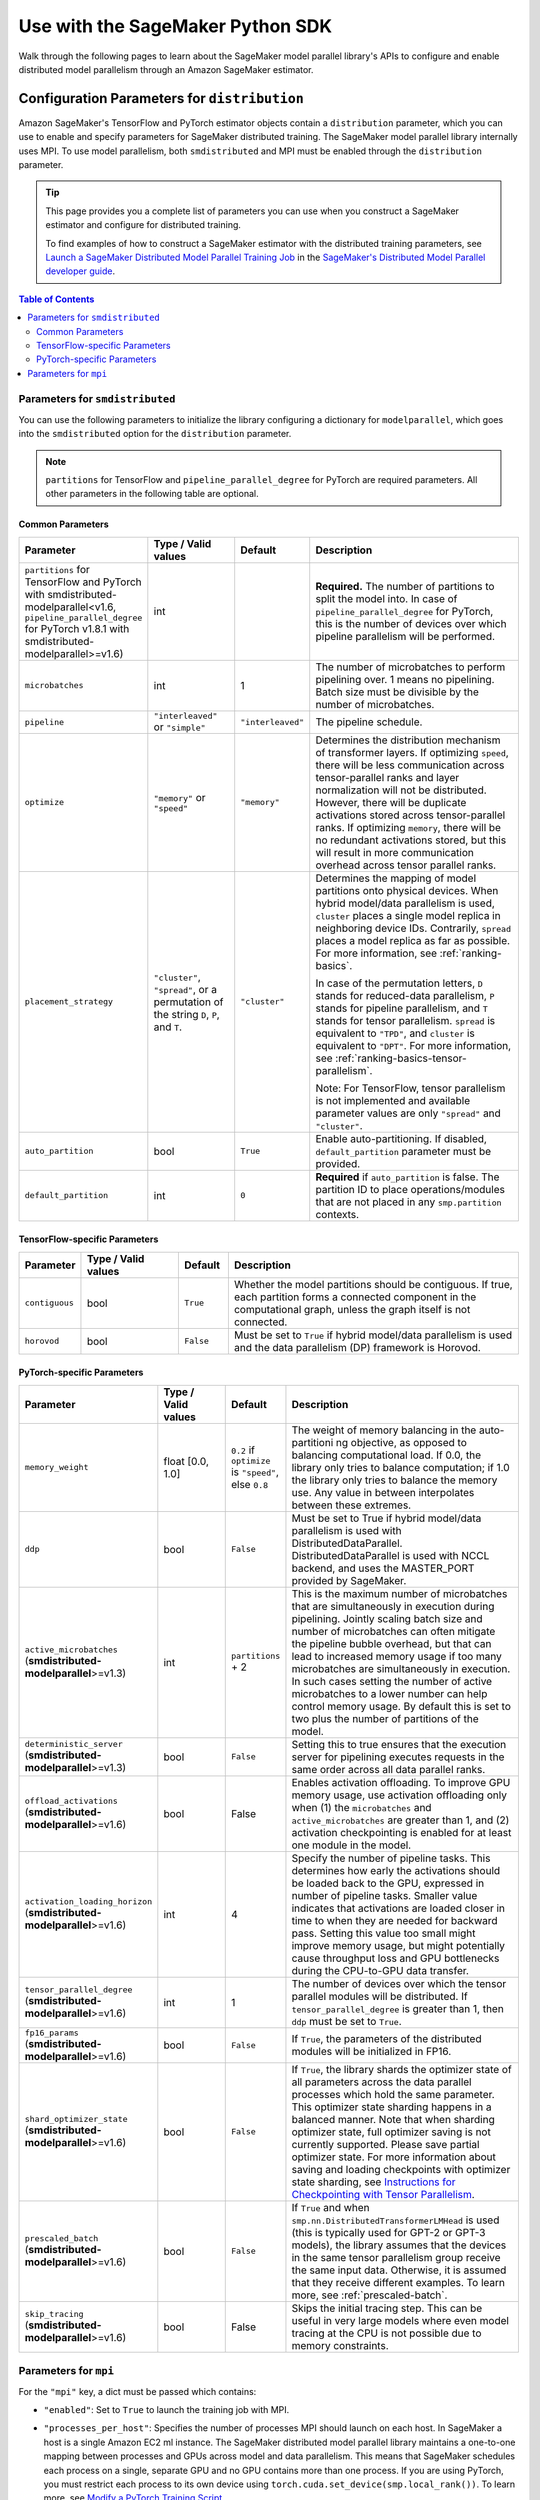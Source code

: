 #################################
Use with the SageMaker Python SDK
#################################

Walk through the following pages to learn about the SageMaker model parallel library's APIs
to configure and enable distributed model parallelism
through an Amazon SageMaker estimator.

.. _sm-sdk-modelparallel-params:

Configuration Parameters for ``distribution``
=============================================

Amazon SageMaker's TensorFlow and PyTorch estimator objects contain a ``distribution`` parameter,
which you can use to enable and specify parameters for SageMaker distributed training.
The SageMaker model parallel library internally uses MPI.
To use model parallelism, both ``smdistributed`` and MPI must be enabled
through the ``distribution`` parameter.

.. tip::

  This page provides you a complete list of parameters you can use
  when you construct a SageMaker estimator and configure for distributed training.

  To find examples of how to construct a SageMaker estimator with the distributed training parameters, see
  `Launch a SageMaker Distributed Model Parallel Training Job <https://docs.aws.amazon.com/sagemaker/latest/dg/model-parallel-sm-sdk.html>`_
  in the `SageMaker's Distributed Model Parallel developer guide <https://docs.aws.amazon.com/sagemaker/latest/dg/model-parallel.html>`_.

.. contents:: Table of Contents
  :depth: 3
  :local:

Parameters for ``smdistributed``
----------------------------------

You can use the following parameters to initialize the library
configuring a dictionary for ``modelparallel``, which goes
into the ``smdistributed`` option for the ``distribution`` parameter.

.. note::

    ``partitions`` for TensorFlow and ``pipeline_parallel_degree`` for PyTorch are required parameters.
    All other parameters in the following
    table are optional.

Common Parameters
~~~~~~~~~~~~~~~~~

.. list-table::
   :widths: 10 20 10 60
   :header-rows: 1

   * - Parameter
     - Type / Valid values
     - Default
     - Description
   * - ``partitions`` for TensorFlow and PyTorch with smdistributed-modelparallel<v1.6,
       ``pipeline_parallel_degree`` for PyTorch v1.8.1 with smdistributed-modelparallel>=v1.6)
     - int
     -
     - **Required.** The number of partitions to split the model into.
       In case of ``pipeline_parallel_degree`` for PyTorch, this is the number of devices
       over which pipeline parallelism will be performed.
   * - ``microbatches``
     - int
     - 1
     - The number of microbatches to perform pipelining over. 1 means no pipelining.
       Batch size must be divisible by the number of microbatches.
   * - ``pipeline``
     - ``"interleaved"`` or ``"simple"``
     - ``"interleaved"``
     - The pipeline schedule.
   * - ``optimize``
     - ``"memory"`` or ``"speed"``
     - ``"memory"``
     - Determines the distribution mechanism of transformer layers.
       If optimizing ``speed``, there will be less communication across tensor-parallel ranks
       and layer normalization will not be distributed. However, there will be duplicate activations
       stored across tensor-parallel ranks.
       If optimizing ``memory``, there will be no redundant activations stored,
       but this will result in more communication overhead across tensor parallel ranks.
   * - ``placement_strategy``
     - ``"cluster"``, ``"spread"``, or a permutation of the string ``D``, ``P``, and ``T``.
     - ``"cluster"``
     - Determines the mapping of model partitions onto physical devices.
       When hybrid model/data parallelism is used, ``cluster`` places a single model replica in
       neighboring device IDs. Contrarily, ``spread`` places a model replica as far as possible.
       For more information, see :ref:`ranking-basics`.

       In case of the permutation letters, ``D`` stands for reduced-data parallelism,
       ``P`` stands for pipeline parallelism,
       and ``T`` stands for tensor parallelism.
       ``spread`` is equivalent to ``"TPD"``, and ``cluster`` is equivalent to ``"DPT"``.
       For more information, see :ref:`ranking-basics-tensor-parallelism`.

       Note: For TensorFlow, tensor parallelism is not implemented and
       available parameter values are only ``"spread"`` and ``"cluster"``.
   * - ``auto_partition``
     - bool
     - ``True``
     - Enable auto-partitioning. If disabled, ``default_partition`` parameter must be provided.
   * - ``default_partition``
     - int
     - ``0``
     - **Required** if ``auto_partition`` is false. The partition ID to place operations/modules
       that are not placed in any ``smp.partition`` contexts.

TensorFlow-specific Parameters
~~~~~~~~~~~~~~~~~~~~~~~~~~~~~~

.. list-table::
   :widths: 10 20 10 60
   :header-rows: 1

   * - Parameter
     - Type / Valid values
     - Default
     - Description
   * - ``contiguous``
     - bool
     - ``True``
     - Whether the model partitions should be contiguous. If true, each partition forms a connected component in the computational graph, unless the graph itself is not connected.
   * - ``horovod``
     - bool
     - ``False``
     - Must be set to ``True`` if hybrid model/data parallelism is used and the data parallelism (DP) framework is Horovod.


PyTorch-specific Parameters
~~~~~~~~~~~~~~~~~~~~~~~~~~~

.. list-table::
  :widths: 10 20 10 60
  :header-rows: 1

  * - Parameter
    - Type / Valid values
    - Default
    - Description
  * - ``memory_weight``
    - float [0.0, 1.0]
    - ``0.2`` if ``optimize`` is ``"speed"``, else ``0.8``
    - The weight of memory balancing in the auto-partitioni ng objective, as opposed to balancing computational load. If 0.0, the library only tries to balance computation; if 1.0 the library only tries to balance the memory use. Any value in between interpolates between these extremes.
  * - ``ddp``
    - bool
    - ``False``
    - Must be set to True if hybrid model/data parallelism is used with DistributedDataParallel. DistributedDataParallel is used with NCCL backend, and uses the MASTER_PORT provided by SageMaker.
  * - ``active_microbatches`` (**smdistributed-modelparallel**>=v1.3)
    - int
    - ``partitions`` + 2
    - This is the maximum number of microbatches that are simultaneously in execution during pipelining. Jointly scaling batch size and number of microbatches can often mitigate the pipeline bubble overhead, but that can lead to increased memory usage if too many microbatches are simultaneously in execution. In such cases setting the number of active microbatches to a lower number can help control memory usage. By default this is set to two plus the number of partitions of the model.
  * - ``deterministic_server`` (**smdistributed-modelparallel**>=v1.3)
    - bool
    - ``False``
    - Setting this to true ensures that the execution server for pipelining executes requests in the same order across all data parallel ranks.
  * -  ``offload_activations`` (**smdistributed-modelparallel**>=v1.6)
    - bool
    - False
    - Enables activation
      offloading. To improve GPU memory usage, use activation offloading
      only when (1) the ``microbatches`` and ``active_microbatches`` are
      greater than 1, and (2) activation checkpointing is enabled for at
      least one module in the model.
  * - ``activation_loading_horizon`` (**smdistributed-modelparallel**>=v1.6)
    - int
    - 4
    - Specify the number
      of pipeline tasks. This determines how early the activations should
      be loaded back to the GPU, expressed in number of pipeline tasks.
      Smaller value indicates that activations are loaded closer in time to
      when they are needed for backward pass. Setting this value too small
      might improve memory usage, but might potentially cause throughput
      loss and GPU bottlenecks during the CPU-to-GPU data transfer.
  * - ``tensor_parallel_degree`` (**smdistributed-modelparallel**>=v1.6)
    - int
    - 1
    - The number of devices over which the tensor parallel modules will be distributed.
      If ``tensor_parallel_degree`` is greater than 1, then ``ddp`` must be set to ``True``.
  * - ``fp16_params`` (**smdistributed-modelparallel**>=v1.6)
    - bool
    - ``False``
    - If ``True``, the parameters of the distributed modules will be initialized in FP16.
  * - ``shard_optimizer_state`` (**smdistributed-modelparallel**>=v1.6)
    - bool
    - ``False``
    - If ``True``, the library shards the optimizer state of all parameters across
      the data parallel processes which hold the same parameter.
      This optimizer state sharding happens in a balanced manner.
      Note that when sharding optimizer state, full optimizer saving is not currently supported.
      Please save partial optimizer state. For more information about saving and loading checkpoints with
      optimizer state sharding, see `Instructions for Checkpointing with Tensor Parallelism <https://docs.aws.amazon.com/sagemaker/latest/dg/model-parallel-extended-features-pytorch-saving-loading-checkpoints.html>`_.
  * - ``prescaled_batch`` (**smdistributed-modelparallel**>=v1.6)
    - bool
    - ``False``
    - If ``True`` and when ``smp.nn.DistributedTransformerLMHead`` is used
      (this is typically used for GPT-2 or GPT-3 models),
      the library assumes that the devices in the same tensor parallelism group
      receive the same input data. Otherwise, it is assumed that they receive
      different examples. To learn more, see :ref:`prescaled-batch`.
  * - ``skip_tracing`` (**smdistributed-modelparallel**>=v1.6)
    - bool
    - False
    - Skips the initial tracing step. This can be useful in very large models
      where even model tracing at the CPU is not possible due to memory constraints.


Parameters for ``mpi``
----------------------

For the ``"mpi"`` key, a dict must be passed which contains:

* ``"enabled"``: Set to ``True`` to launch the training job with MPI.

* ``"processes_per_host"``: Specifies the number of processes MPI should launch on each host.
  In SageMaker a host is a single Amazon EC2 ml instance. The SageMaker distributed model parallel library maintains
  a one-to-one mapping between processes and GPUs across model and data parallelism.
  This means that SageMaker schedules each process on a single, separate GPU and no GPU contains more than one process.
  If you are using PyTorch, you must restrict each process to its own device using
  ``torch.cuda.set_device(smp.local_rank())``. To learn more, see
  `Modify a PyTorch Training Script
  <https://docs.aws.amazon.com/sagemaker/latest/dg/model-parallel-customize-training-script.html#model-parallel-customize-training-script-pt-16>`_.

  .. important::
   ``process_per_host`` must be less than or equal to the number of GPUs per instance, and typically will be equal to
   the number of GPUs per instance.

  For example, if you use one instance with 4-way model parallelism and 2-way data parallelism,
  then processes_per_host should be 2 x 4 = 8. Therefore, you must choose an instance that has at least 8 GPUs,
  such as an ml.p3.16xlarge.

  The following image illustrates how 2-way data parallelism and 4-way model parallelism is distributed across 8 GPUs:
  the model is partitioned across 4 GPUs, and each partition is added to 2 GPUs.

  .. image:: smp_versions/model-data-parallel.png
      :width: 650
      :alt: 2-way data parallelism and 4-way model parallelism distributed across 8 GPUs


* ``"custom_mpi_options"``: Use this key to pass any custom MPI options you might need.
  To avoid Docker warnings from contaminating your training logs, we recommend the following flag.
  ```--mca btl_vader_single_copy_mechanism none```


.. _ranking-basics:

Ranking Basics without Tensor Parallelism
=========================================

The library maintains a one-to-one mapping between processes and available GPUs:
for each GPU, there is a corresponding CPU process. Each CPU process
maintains a “rank” assigned by MPI, which is a 0-based unique index for
the process. For instance, if a training job is launched with 4
``p3dn.24xlarge`` instances using all its GPUs, there are 32 processes
across all instances, and the ranks of these processes range from 0 to
31.

The ``local_rank`` of a process is the rank of the process among the
processes in the same instance. This can range from 0 up to the number
of GPUs in the instance, but can be lower if fewer processes than GPUs are
launched in the instance. For instance, in the preceding
example, ``local_rank``\ s of the processes will range from 0 to 7,
since there are 8 GPUs in a ``p3dn.24xlarge`` instance.

When model parallelism is used together with data parallelism (Horovod for TensorFlow
and DDP for PyTorch), the library partitions the set of processes into
disjoint \ ``mp_group``\ s. An ``mp_group`` is a subset of all processes
that together hold a single, partitioned model replica.

For instance, if
a single node job is launched with 8 local processes with
``partitions=2`` (meaning the model will be split into 2), there are
four \ ``mp_group``\ s. The specific sets of processes that form the
``mp_group``\ s can be adjusted by the ``placement_strategy`` option.

- If ``placement_strategy`` is ``spread``, then the four
  ``mp_group``\ s are ``[0, 4], [1, 5], [2, 6], [3, 7]``. The
  ``mp_rank`` is the rank of a process within each ``mp_group``. For example,
  the ``mp_rank`` is 0 for the processes 0, 1, 2, and 3, and the ``mp_rank`` is 1 for
  the processes 4, 5, 6, and 7.

  Analogously, the library defines ``dp_group``\ s as sets of processes that
  all hold the same model partition, and perform data parallelism among
  each other. If ``placement_strategy`` is ``spread``, there are two ``dp_group``\ s:
  ``[0, 1, 2, 3]`` and ``[4, 5, 6, 7]``.

  Since each process within the ``dp_group`` holds the same partition of
  the model, and makes allreduce calls among themselves. Allreduce for
  data parallelism does not take place *across* ``dp_group``\ s.
  ``dp_rank`` is defined as the rank of a process within its ``dp_group``.
  In the preceding example, the \ ``dp_rank`` of process 6 is 2.

- If ``placement_strategy`` is ``cluster``, the four ``mp_group``\ s
  become ``[0, 1], [2, 3], [4, 5], [6, 7]``, and the the two ``dp_group``\ s become
  ``[0, 2, 4, 6]`` and ``[1, 3, 5, 7]``.

.. _ranking-basics-tensor-parallelism:

Placement Strategy with Tensor Parallelism
==========================================

In addition to the two placement strategies introduced in the previous section,
the library provides additional placement strategies for extended tensor parallelism features
for PyTorch. The additional placement strategies (parallelism types) are denoted as follows:

- ``D`` stands for (reduced) data parallelism.
- ``P`` stands for pipeline parallelism.
- ``T`` stands for tensor parallelism.

With given permutation of the tree letters, the library takes the right-most letter
as the first strategy performs over the global ranks in ascending order.
Contrarily, the parallelism type represented by the left-most letter is performed
over the ranks that are as distant as possible.

- **Example:** Given 8 devices with ``tp_size() == 2``,
  ``pp_size() == 2``, ``rdp_size() == 2``

  - ``placement_strategy: "DPT"`` gives

    ==== ======== ======= =======
    rank rdp_rank pp_rank tp_rank
    ==== ======== ======= =======
    0    0        0       0
    1    0        0       1
    2    0        1       0
    3    0        1       1
    4    1        0       0
    5    1        0       1
    6    1        1       0
    7    1        1       1
    ==== ======== ======= =======

  - ``placement_strategy: "PTD"`` gives

    ==== ======== ======= =======
    rank rdp_rank pp_rank tp_rank
    ==== ======== ======= =======
    0    0        0       0
    1    1        0       0
    2    0        0       1
    3    1        0       1
    4    0        1       0
    5    1        1       0
    6    0        1       1
    7    1        1       1
    ==== ======== ======= =======

Because the neighboring ranks are placed on the same instance with
high-bandwidth NVLinks, it is recommended to place the
parallelism type that has higher bandwidth requirements for your model
on the right-most position in the ``placement_strategy`` string. Because
tensor parallelism often requires frequent communication, placing
``T`` in the right-most position is recommended (as in the default
``"cluster"`` strategy). In many large models, keeping the default of
``"cluster"`` would result in the best performance.


.. _prescaled-batch:

Prescaled Batch
===============

``prescaled_batch`` is a configuration parameter that can be useful for
``DistributedTransformerLMHead``, which is used for GPT-2 and GPT-3.

The way tensor parallelism works is that when a module is distributed,
the inputs to the distributed module in different ``tp_rank``\ s gets
shuffled around in a way that is sliced by the hidden dimension and
scaled by the batch dimension. For example, if tensor parallel degree is
8, the inputs to ``DistributedTransformer`` (a tensor with shape
``[B, S, H]`` where ``B``\ =batch size, ``S``\ =sequence length,
``H``\ =hidden width) in different ``tp_rank``\ s will be communicated
around, and the shapes will become ``[8B, S, H/8]``. Each ``tp_rank``
has the batch from all the peer ``tp_rank``\ s, but only the slice that
interacts with their local partition of the module.

By default, the library assumes that each ``tp_rank`` gets assigned a
different batch, and performs the communication described above. If
``prescaled_batch`` is true, then the library assumes that the input
batch is already scaled (and is the same across the ``tp_rank``\ s), and
only does the slicing. In the example above, the library assumes that
input tensor has shape ``[8B, S, H]``, and only converts it into
``[8B, S, H/8]``. So if ``prescaled_batch`` is true, it is the user’s
responsibility to feed the same batch to the ``tp_rank``\ s in the same
``TP_GROUP``. This can be done by doing the data sharding based on
``smp.rdp_size()`` and ``smp.rdp_rank()``, instead of ``smp.dp_size()``
and ``smp.dp_rank()``. When ``prescaled_batch`` is true, the global
batch size is ``smp.rdp_size()`` multiplied by the per-``MP_GROUP``
batch size. When ``prescaled_batch`` is false, global batch size is
``smp.dp_size()`` multiplied by the per-``PP_GROUP`` batch size.

If you use pipeline parallelism degree 1, then you can keep
``prescaled_batch`` false (the default option). If you use a pipeline
parallellism degree more than 1, it is recommended to use
``prescaled_batch`` true, so that you can increase per-``MP_GROUP``
batch size for efficient pipelining, without running into out-of-memory
issues.
